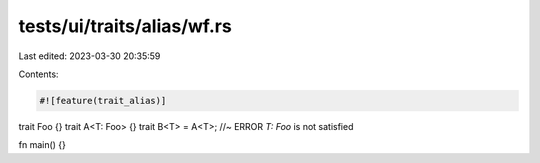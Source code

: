 tests/ui/traits/alias/wf.rs
===========================

Last edited: 2023-03-30 20:35:59

Contents:

.. code-block:: rs

    #![feature(trait_alias)]

trait Foo {}
trait A<T: Foo> {}
trait B<T> = A<T>; //~ ERROR `T: Foo` is not satisfied

fn main() {}


